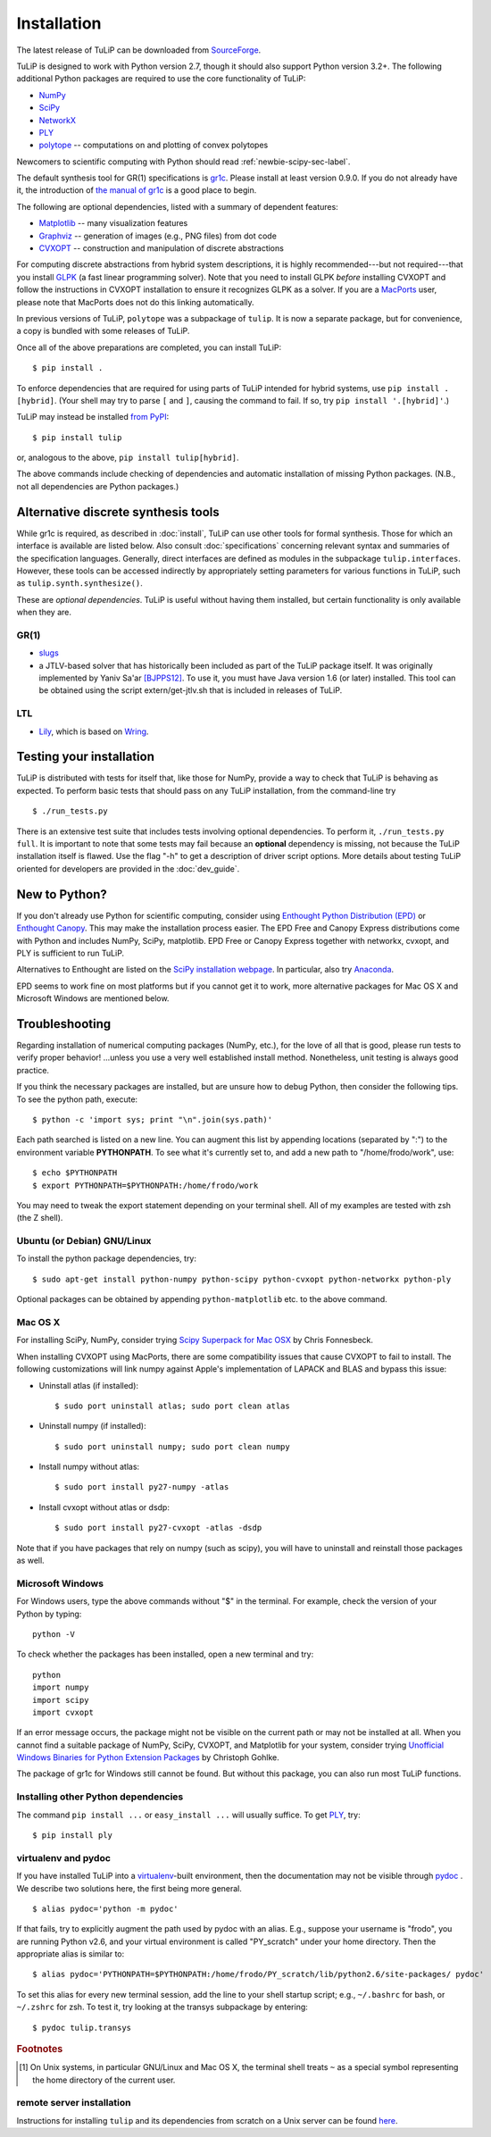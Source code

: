 Installation
------------

The latest release of TuLiP can be downloaded from `SourceForge
<http://sourceforge.net/projects/tulip-control/files/>`_.

TuLiP is designed to work with Python version 2.7, though it should also support
Python version 3.2+.  The following additional Python packages are required to
use the core functionality of TuLiP:

* `NumPy <http://numpy.org/>`_
* `SciPy <http://www.scipy.org/>`_
* `NetworkX <http://networkx.lanl.gov/>`_
* `PLY <http://www.dabeaz.com/ply/>`_
* `polytope <https://pypi.python.org/pypi/polytope>`_ -- computations on and
  plotting of convex polytopes

Newcomers to scientific computing with Python should read
:ref:`newbie-scipy-sec-label`.

The default synthesis tool for GR(1) specifications is `gr1c
<http://scottman.net/2012/gr1c>`_. Please install at least version 0.9.0. If you
do not already have it, the introduction of `the manual of gr1c
<http://slivingston.github.io/gr1c/>`_ is a good place to begin.

The following are optional dependencies, listed with a summary of dependent
features:

* `Matplotlib <http://matplotlib.org/>`_ -- many visualization features

* `Graphviz <http://www.graphviz.org/>`_ -- generation of images (e.g., PNG
  files) from dot code

* `CVXOPT <http://cvxopt.org/>`_ -- construction and manipulation of discrete
  abstractions

For computing discrete abstractions from hybrid system descriptions, it is
highly recommended---but not required---that you install `GLPK
<http://www.gnu.org/s/glpk/>`_ (a fast linear programming solver). Note that you
need to install GLPK *before* installing CVXOPT and follow the instructions in
CVXOPT installation to ensure it recognizes GLPK as a solver. If you are a
`MacPorts <http://www.macports.org/>`_ user, please note that MacPorts does not
do this linking automatically.

In previous versions of TuLiP, ``polytope`` was a subpackage of ``tulip``.  It
is now a separate package, but for convenience, a copy is bundled with some
releases of TuLiP.

Once all of the above preparations are completed, you can install TuLiP::

  $ pip install .

To enforce dependencies that are required for using parts of TuLiP intended for
hybrid systems, use ``pip install .[hybrid]``. (Your shell may try to parse
``[`` and ``]``, causing the command to fail. If so, try ``pip install '.[hybrid]'``.)

TuLiP may instead be installed `from PyPI <https://pypi.python.org/pypi/tulip>`_::

  $ pip install tulip

or, analogous to the above, ``pip install tulip[hybrid]``.

The above commands include checking of dependencies and automatic installation
of missing Python packages. (N.B., not all dependencies are Python packages.)


.. _synt-tools-sec-label:

Alternative discrete synthesis tools
~~~~~~~~~~~~~~~~~~~~~~~~~~~~~~~~~~~~

While gr1c is required, as described in :doc:`install`, TuLiP can use other
tools for formal synthesis. Those for which an interface is available are listed
below. Also consult :doc:`specifications` concerning relevant syntax and
summaries of the specification languages. Generally, direct interfaces are
defined as modules in the subpackage ``tulip.interfaces``. However, these tools
can be accessed indirectly by appropriately setting parameters for various
functions in TuLiP, such as ``tulip.synth.synthesize()``.

These are *optional dependencies*. TuLiP is useful without having them
installed, but certain functionality is only available when they are.

GR(1)
`````

* `slugs <https://github.com/LTLMoP/slugs>`_

* a JTLV-based solver that has historically been included as part of the TuLiP
  package itself. It was originally implemented by Yaniv Sa'ar `[BJPPS12]
  <bibliography.html#bjpps12>`_.  To use it, you must have Java version 1.6 (or
  later) installed. This tool can be obtained using the script
  extern/get-jtlv.sh that is included in releases of TuLiP.

LTL
```

* `Lily <http://www.iaik.tugraz.at/content/research/design_verification/lily/>`_,
  which is based on `Wring <http://vlsi.colorado.edu/~rbloem/wring.html>`_.


Testing your installation
~~~~~~~~~~~~~~~~~~~~~~~~~

TuLiP is distributed with tests for itself that, like those for NumPy, provide a
way to check that TuLiP is behaving as expected.  To perform basic tests that
should pass on any TuLiP installation, from the command-line try ::

  $ ./run_tests.py

There is an extensive test suite that includes tests involving optional
dependencies. To perform it, ``./run_tests.py full``. It is important to note
that some tests may fail because an **optional** dependency is missing, not
because the TuLiP installation itself is flawed. Use the flag "-h" to get a
description of driver script options.  More details about testing TuLiP oriented
for developers are provided in the :doc:`dev_guide`.


.. _newbie-scipy-sec-label:

New to Python?
~~~~~~~~~~~~~~

If you don't already use Python for scientific computing, consider using
`Enthought Python Distribution (EPD) <http://enthought.com>`_ or `Enthought
Canopy <https://www.enthought.com/products/canopy/>`_. This may make the
installation process easier.  The EPD Free and Canopy Express distributions come
with Python and includes NumPy, SciPy, matplotlib. EPD Free or Canopy Express
together with networkx, cvxopt, and PLY is sufficient to run TuLiP.

Alternatives to Enthought are listed on the `SciPy installation webpage
<http://www.scipy.org/install.html>`_.  In particular, also try `Anaconda
<http://docs.continuum.io/anaconda/>`_.

EPD seems to work fine on most platforms but if you cannot get it to work, more
alternative packages for Mac OS X and Microsoft Windows are mentioned below.

.. _troubleshoot-sec-label:

Troubleshooting
~~~~~~~~~~~~~~~

Regarding installation of numerical computing packages (NumPy, etc.),
for the love of all that is good, please run tests to verify proper
behavior!  ...unless you use a very well established install method.
Nonetheless, unit testing is always good practice.

If you think the necessary packages are installed, but are unsure how
to debug Python, then consider the following tips.  To see the python
path, execute::

  $ python -c 'import sys; print "\n".join(sys.path)'

Each path searched is listed on a new line. You can augment this list
by appending locations (separated by ":") to the environment variable
**PYTHONPATH**.  To see what it's currently set to, and add a new path
to "/home/frodo/work", use::

  $ echo $PYTHONPATH
  $ export PYTHONPATH=$PYTHONPATH:/home/frodo/work

You may need to tweak the export statement depending on your terminal
shell.  All of my examples are tested with zsh (the Z shell).

Ubuntu (or Debian) GNU/Linux
````````````````````````````

To install the python package dependencies, try::

  $ sudo apt-get install python-numpy python-scipy python-cvxopt python-networkx python-ply

Optional packages can be obtained by appending ``python-matplotlib`` etc. to the
above command.

Mac OS X
````````

For installing SciPy, NumPy, consider trying
`Scipy Superpack for Mac OSX
<http://fonnesbeck.github.com/ScipySuperpack/>`_ by Chris Fonnesbeck.

When installing CVXOPT using MacPorts, there are some compatibility issues
that cause CVXOPT to fail to install.  The following customizations will link
numpy against Apple's implementation of LAPACK and BLAS and bypass this
issue:

* Uninstall atlas (if installed)::

  $ sudo port uninstall atlas; sudo port clean atlas

* Uninstall numpy (if installed)::

  $ sudo port uninstall numpy; sudo port clean numpy

* Install numpy without atlas::

  $ sudo port install py27-numpy -atlas

* Install cvxopt without atlas or dsdp::

  $ sudo port install py27-cvxopt -atlas -dsdp

Note that if you have packages that rely on numpy (such as scipy), you will
have to uninstall and reinstall those packages as well.

Microsoft Windows
`````````````````

For Windows users, type the above commands without "$" in the terminal. For
example, check the version of your Python by typing::

  python -V

To check whether the packages has been installed, open a new terminal and try::

  python
  import numpy
  import scipy
  import cvxopt

If an error message occurs, the package might not be visible on the current path
or may not be installed at all. When you cannot find a suitable package of
NumPy, SciPy, CVXOPT, and Matplotlib for your system, consider trying
`Unofficial Windows Binaries for Python Extension Packages
<http://www.lfd.uci.edu/~gohlke/pythonlibs/>`_ by Christoph Gohlke.

The package of gr1c for Windows still cannot be found. But without this package,
you can also run most TuLiP functions.

Installing other Python dependencies
````````````````````````````````````

The command ``pip install ...`` or ``easy_install ...`` will usually suffice. To
get `PLY <http://www.dabeaz.com/ply/>`_, try::

  $ pip install ply

.. _venv-pydoc-sec-label:

virtualenv and pydoc
````````````````````

If you have installed TuLiP into a `virtualenv
<http://www.virtualenv.org/>`_-built environment, then the documentation may not
be visible through `pydoc <http://docs.python.org/library/pydoc.html>`_ .  We
describe two solutions here, the first being more general. ::

  $ alias pydoc='python -m pydoc'

If that fails, try to explicitly augment the path used by pydoc with an alias.
E.g., suppose your username is "frodo", you are running Python v2.6, and your
virtual environment is called "PY_scratch" under your home directory.  Then the
appropriate alias is similar to::

  $ alias pydoc='PYTHONPATH=$PYTHONPATH:/home/frodo/PY_scratch/lib/python2.6/site-packages/ pydoc'

To set this alias for every new terminal session, add the line to your shell
startup script; e.g., ``~/.bashrc`` for bash, or ``~/.zshrc`` for zsh.  To test
it, try looking at the transys subpackage by entering::

  $ pydoc tulip.transys

.. rubric:: Footnotes

.. [#f1] On Unix systems, in particular GNU/Linux and Mac OS X, the
         terminal shell treats ``~`` as a special symbol representing
         the home directory of the current user.

remote server installation
``````````````````````````

Instructions for installing ``tulip`` and its dependencies from scratch on a
Unix server can be found `here
<https://github.com/tulip-control/tulip-control/blob/master/contrib/nessainstall/instructions.md>`_.

